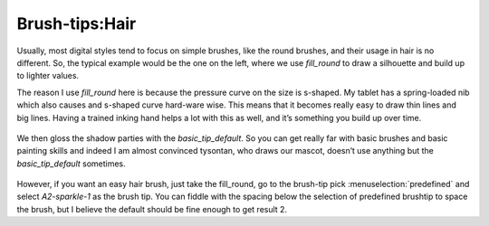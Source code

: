 Brush-tips:Hair
===============

.. figure:: images/brush-tips_hair/Krita-brushtips-hair_01.png
   :alt: images/brush-tips_hair/Krita-brushtips-hair_01.png
   :align: center

Usually, most digital styles tend to
focus on simple brushes, like the round brushes, and their usage in hair
is no different. So, the typical example would be the one on the left,
where we use *fill\_round* to draw a silhouette and build up to lighter
values.

The reason I use *fill\_round* here is because the pressure curve on the
size is s-shaped. My tablet has a spring-loaded nib which also causes
and s-shaped curve hard-ware wise. This means that it becomes really
easy to draw thin lines and big lines. Having a trained inking hand
helps a lot with this as well, and it’s something you build up over
time. 

.. figure:: images/brush-tips_hair/Krita-brushtips-hair_02.png
   :alt: images/brush-tips_hair/Krita-brushtips-hair_02.png
   :align: center

We then gloss the shadow parties
with the *basic\_tip\_default*. So you can get really far with basic
brushes and basic painting skills and indeed I am almost convinced
tysontan, who draws our mascot, doesn’t use anything but the
*basic\_tip\_default* sometimes. 

.. figure:: images/brush-tips_hair/Krita-brushtips-hair_03.png
   :alt: images/brush-tips_hair/Krita-brushtips-hair_03.png
   :align: center

However,
if you want an easy hair brush, just take the fill\_round, go to the
brush-tip pick :menuselection:`predefined` and select
*A2-sparkle-1* as the brush tip. You can fiddle with the spacing below
the selection of predefined brushtip to space the brush, but I believe
the default should be fine enough to get result 2.

